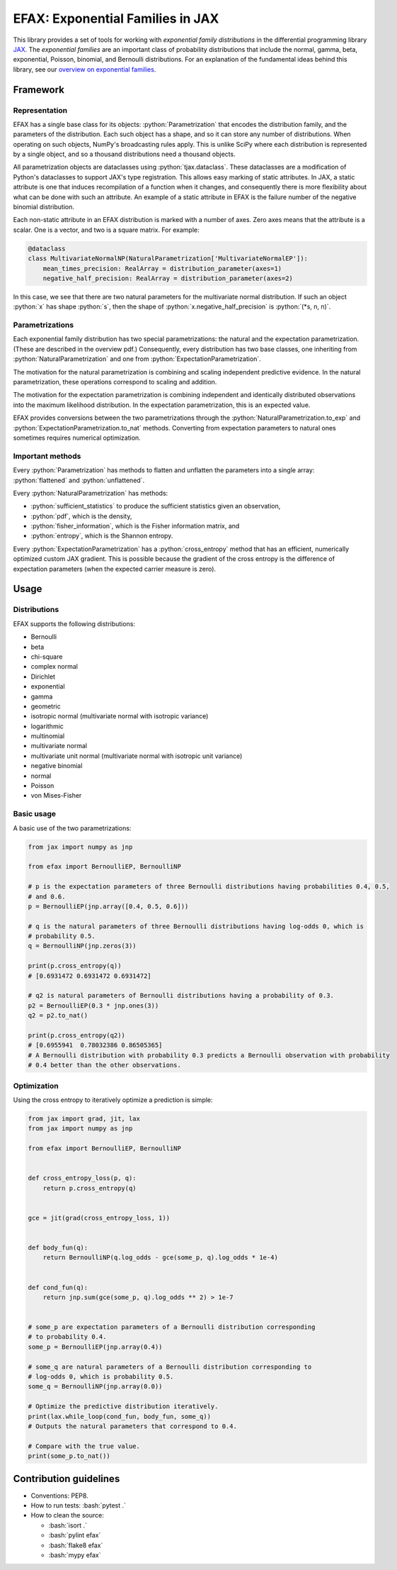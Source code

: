 =================================
EFAX: Exponential Families in JAX
=================================
.. image:: https://badge.fury.io/py/efax.svg
    :target: https://badge.fury.io/py/efax

.. role:: bash(code)
    :language: bash

.. role:: python(code)
   :language: python

This library provides a set of tools for working with *exponential family distributions* in the differential programming library `JAX <https://github.com/google/jax/>`_.
The *exponential families* are an important class of probability distributions that include the normal, gamma, beta, exponential, Poisson, binomial, and Bernoulli distributions.
For an explanation of the fundamental ideas behind this library, see our `overview on exponential families <https://github.com/NeilGirdhar/efax/blob/master/expfam.pdf>`_.

Framework
=========
Representation
--------------
EFAX has a single base class for its objects: :python:`Parametrization` that encodes the distribution family, and the parameters of the distribution.
Each such object has a shape, and so it can store any number of distributions.
When operating on such objects, NumPy's broadcasting rules apply.
This is unlike SciPy where each distribution is represented by a single object, and so a thousand distributions need a thousand objects.

All parametrization objects are dataclasses using :python:`tjax.dataclass`.  These dataclasses are
a modification of Python's dataclasses to support JAX's type registration.  This allows easy marking
of static attributes.  In JAX, a static attribute is one that induces recompilation of a function
when it changes, and consequently there is more flexibility about what can be done with such an
attribute.  An example of a static attribute in EFAX is the failure number of the negative binomial
distribution.

Each non-static attribute in an EFAX distribution is marked with a number of axes.  Zero axes means
that the attribute is a scalar.  One is a vector, and two is a square matrix.  For example:

.. code:: python

    @dataclass
    class MultivariateNormalNP(NaturalParametrization['MultivariateNormalEP']):
        mean_times_precision: RealArray = distribution_parameter(axes=1)
        negative_half_precision: RealArray = distribution_parameter(axes=2)

In this case, we see that there are two natural parameters for the multivariate normal distribution.
If such an object :python:`x` has shape :python:`s`, then the shape of
:python:`x.negative_half_precision` is :python:`(*s, n, n)`.

Parametrizations
----------------
Each exponential family distribution has two special parametrizations: the natural and the expectation parametrization.  (These are described in the overview pdf.)
Consequently, every distribution has two base classes, one inheriting from
:python:`NaturalParametrization` and one from :python:`ExpectationParametrization`.

The motivation for the natural parametrization is combining and scaling independent predictive
evidence.  In the natural parametrization, these operations correspond to scaling and addition.

The motivation for the expectation parametrization is combining independent and identically
distributed observations into the maximum likelihood distribution.  In the expectation
parametrization, this is an expected value.

EFAX provides conversions between the two parametrizations through the
:python:`NaturalParametrization.to_exp` and :python:`ExpectationParametrization.to_nat` methods.
Converting from expectation parameters to natural ones sometimes requires numerical optimization.

Important methods
-----------------
Every :python:`Parametrization` has methods to flatten and unflatten the parameters into a single
array: :python:`flattened` and :python:`unflattened`.

Every :python:`NaturalParametrization` has methods:

- :python:`sufficient_statistics` to produce the sufficient statistics given an observation,
- :python:`pdf`, which is the density,
- :python:`fisher_information`, which is the Fisher information matrix, and
- :python:`entropy`, which is the Shannon entropy.


Every :python:`ExpectationParametrization` has a :python:`cross_entropy` method that has an
efficient, numerically optimized custom JAX gradient.  This is possible because the gradient of the
cross entropy is the difference of expectation parameters (when the expected carrier measure is
zero).

Usage
=====
Distributions
-------------
EFAX supports the following distributions:

- Bernoulli
- beta
- chi-square
- complex normal
- Dirichlet
- exponential
- gamma
- geometric
- isotropic normal (multivariate normal with isotropic variance)
- logarithmic
- multinomial
- multivariate normal
- multivariate unit normal (multivariate normal with isotropic unit variance)
- negative binomial
- normal
- Poisson
- von Mises-Fisher

Basic usage
-----------
A basic use of the two parametrizations:

.. code:: python

    from jax import numpy as jnp

    from efax import BernoulliEP, BernoulliNP

    # p is the expectation parameters of three Bernoulli distributions having probabilities 0.4, 0.5,
    # and 0.6.
    p = BernoulliEP(jnp.array([0.4, 0.5, 0.6]))

    # q is the natural parameters of three Bernoulli distributions having log-odds 0, which is
    # probability 0.5.
    q = BernoulliNP(jnp.zeros(3))

    print(p.cross_entropy(q))
    # [0.6931472 0.6931472 0.6931472]

    # q2 is natural parameters of Bernoulli distributions having a probability of 0.3.
    p2 = BernoulliEP(0.3 * jnp.ones(3))
    q2 = p2.to_nat()

    print(p.cross_entropy(q2))
    # [0.6955941  0.78032386 0.86505365]
    # A Bernoulli distribution with probability 0.3 predicts a Bernoulli observation with probability
    # 0.4 better than the other observations.

Optimization
------------
Using the cross entropy to iteratively optimize a prediction is simple:

.. code:: python

    from jax import grad, jit, lax
    from jax import numpy as jnp

    from efax import BernoulliEP, BernoulliNP


    def cross_entropy_loss(p, q):
        return p.cross_entropy(q)


    gce = jit(grad(cross_entropy_loss, 1))


    def body_fun(q):
        return BernoulliNP(q.log_odds - gce(some_p, q).log_odds * 1e-4)


    def cond_fun(q):
        return jnp.sum(gce(some_p, q).log_odds ** 2) > 1e-7


    # some_p are expectation parameters of a Bernoulli distribution corresponding
    # to probability 0.4.
    some_p = BernoulliEP(jnp.array(0.4))

    # some_q are natural parameters of a Bernoulli distribution corresponding to
    # log-odds 0, which is probability 0.5.
    some_q = BernoulliNP(jnp.array(0.0))

    # Optimize the predictive distribution iteratively.
    print(lax.while_loop(cond_fun, body_fun, some_q))
    # Outputs the natural parameters that correspond to 0.4.

    # Compare with the true value.
    print(some_p.to_nat())

Contribution guidelines
=======================

- Conventions: PEP8.

- How to run tests: :bash:`pytest .`

- How to clean the source:

  - :bash:`isort .`
  - :bash:`pylint efax`
  - :bash:`flake8 efax`
  - :bash:`mypy efax`
